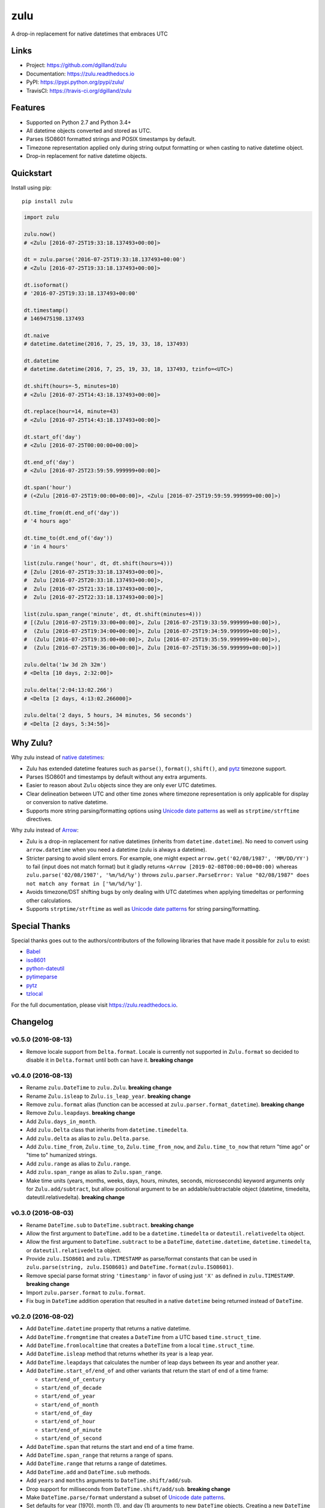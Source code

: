 ****
zulu
****

|version| |travis| |coveralls| |license|


A drop-in replacement for native datetimes that embraces UTC


Links
=====

- Project: https://github.com/dgilland/zulu
- Documentation: https://zulu.readthedocs.io
- PyPI: https://pypi.python.org/pypi/zulu/
- TravisCI: https://travis-ci.org/dgilland/zulu


Features
========

- Supported on Python 2.7 and Python 3.4+
- All datetime objects converted and stored as UTC.
- Parses ISO8601 formatted strings and POSIX timestamps by default.
- Timezone representation applied only during string output formatting or when casting to native datetime object.
- Drop-in replacement for native datetime objects.


Quickstart
==========

Install using pip:


::

    pip install zulu


.. code-block:: python

    import zulu

    zulu.now()
    # <Zulu [2016-07-25T19:33:18.137493+00:00]>

    dt = zulu.parse('2016-07-25T19:33:18.137493+00:00')
    # <Zulu [2016-07-25T19:33:18.137493+00:00]>

    dt.isoformat()
    # '2016-07-25T19:33:18.137493+00:00'

    dt.timestamp()
    # 1469475198.137493

    dt.naive
    # datetime.datetime(2016, 7, 25, 19, 33, 18, 137493)

    dt.datetime
    # datetime.datetime(2016, 7, 25, 19, 33, 18, 137493, tzinfo=<UTC>)

    dt.shift(hours=-5, minutes=10)
    # <Zulu [2016-07-25T14:43:18.137493+00:00]>

    dt.replace(hour=14, minute=43)
    # <Zulu [2016-07-25T14:43:18.137493+00:00]>

    dt.start_of('day')
    # <Zulu [2016-07-25T00:00:00+00:00]>

    dt.end_of('day')
    # <Zulu [2016-07-25T23:59:59.999999+00:00]>

    dt.span('hour')
    # (<Zulu [2016-07-25T19:00:00+00:00]>, <Zulu [2016-07-25T19:59:59.999999+00:00]>)

    dt.time_from(dt.end_of('day'))
    # '4 hours ago'

    dt.time_to(dt.end_of('day'))
    # 'in 4 hours'

    list(zulu.range('hour', dt, dt.shift(hours=4)))
    # [Zulu [2016-07-25T19:33:18.137493+00:00]>,
    #  Zulu [2016-07-25T20:33:18.137493+00:00]>,
    #  Zulu [2016-07-25T21:33:18.137493+00:00]>,
    #  Zulu [2016-07-25T22:33:18.137493+00:00]>]

    list(zulu.span_range('minute', dt, dt.shift(minutes=4)))
    # [(Zulu [2016-07-25T19:33:00+00:00]>, Zulu [2016-07-25T19:33:59.999999+00:00]>),
    #  (Zulu [2016-07-25T19:34:00+00:00]>, Zulu [2016-07-25T19:34:59.999999+00:00]>),
    #  (Zulu [2016-07-25T19:35:00+00:00]>, Zulu [2016-07-25T19:35:59.999999+00:00]>),
    #  (Zulu [2016-07-25T19:36:00+00:00]>, Zulu [2016-07-25T19:36:59.999999+00:00]>)]

    zulu.delta('1w 3d 2h 32m')
    # <Delta [10 days, 2:32:00]>

    zulu.delta('2:04:13:02.266')
    # <Delta [2 days, 4:13:02.266000]>

    zulu.delta('2 days, 5 hours, 34 minutes, 56 seconds')
    # <Delta [2 days, 5:34:56]>


Why Zulu?
=========

Why zulu instead of `native datetimes <https://docs.python.org/3.5/library/datetime.html#datetime-objects>`_:

- Zulu has extended datetime features such as ``parse()``, ``format()``, ``shift()``, and `pytz <http://pytz.sourceforge.net/>`_ timezone support.
- Parses ISO8601 and timestamps by default without any extra arguments.
- Easier to reason about ``Zulu`` objects since they are only ever UTC datetimes.
- Clear delineation between UTC and other time zones where timezone representation is only applicable for display or conversion to native datetime.
- Supports more string parsing/formatting options using `Unicode date patterns <http://www.unicode.org/reports/tr35/tr35-19.html#Date_Field_Symbol_Table>`_ as well as ``strptime/strftime`` directives.


Why zulu instead of `Arrow <https://arrow.readthedocs.io>`_:

- Zulu is a drop-in replacement for native datetimes (inherits from ``datetime.datetime``). No need to convert using ``arrow.datetime`` when you need a datetime (zulu is always a datetime).
- Stricter parsing to avoid silent errors. For example, one might expect ``arrow.get('02/08/1987', 'MM/DD/YY')`` to fail (input does not match format) but it gladly returns ``<Arrow [2019-02-08T00:00:00+00:00)`` whereas ``zulu.parse('02/08/1987', '%m/%d/%y')`` throws ``zulu.parser.ParseError: Value "02/08/1987" does not match any format in ['%m/%d/%y']``.
- Avoids timezone/DST shifting bugs by only dealing with UTC datetimes when applying timedeltas or performing other calculations.
- Supports ``strptime/strftime`` as well as `Unicode date patterns <http://www.unicode.org/reports/tr35/tr35-19.html#Date_Field_Symbol_Table>`_ for string parsing/formatting.


Special Thanks
==============

Special thanks goes out to the authors/contributors of the following libraries that have made it possible for ``zulu`` to exist:

- `Babel <https://github.com/python-babel/babel>`_
- `iso8601 <https://bitbucket.org/micktwomey/pyiso8601>`_
- `python-dateutil <https://github.com/dateutil/dateutil>`_
- `pytimeparse <https://github.com/wroberts/pytimeparse>`_
- `pytz <http://pythonhosted.org/pytz>`_
- `tzlocal <https://github.com/regebro/tzlocal>`_


For the full documentation, please visit https://zulu.readthedocs.io.



.. |version| image:: https://img.shields.io/pypi/v/zulu.svg?style=flat-square
    :target: https://pypi.python.org/pypi/zulu/

.. |travis| image:: https://img.shields.io/travis/dgilland/zulu/master.svg?style=flat-square
    :target: https://travis-ci.org/dgilland/zulu

.. |coveralls| image:: https://img.shields.io/coveralls/dgilland/zulu/master.svg?style=flat-square
    :target: https://coveralls.io/r/dgilland/zulu

.. |license| image:: https://img.shields.io/pypi/l/zulu.svg?style=flat-square
    :target: https://pypi.python.org/pypi/zulu/


Changelog
=========


v0.5.0 (2016-08-13)
-------------------

- Remove locale support from ``Delta.format``. Locale is currently not supported in ``Zulu.format`` so decided to disable it in ``Delta.format`` until both can have it. **breaking change**


v0.4.0 (2016-08-13)
-------------------

- Rename ``zulu.DateTime`` to ``zulu.Zulu``. **breaking change**
- Rename ``Zulu.isleap`` to ``Zulu.is_leap_year``. **breaking change**
- Remove ``zulu.format`` alias (function can be accessed at ``zulu.parser.format_datetime``). **breaking change**
- Remove ``Zulu.leapdays``. **breaking change**
- Add ``Zulu.days_in_month``.
- Add ``zulu.Delta`` class that inherits from ``datetime.timedelta``.
- Add ``zulu.delta`` as alias to ``zulu.Delta.parse``.
- Add ``Zulu.time_from``, ``Zulu.time_to``, ``Zulu.time_from_now``, and ``Zulu.time_to_now`` that return "time ago" or "time to" humanized strings.
- Add ``zulu.range`` as alias to ``Zulu.range``.
- Add ``zulu.span_range`` as alias to ``Zulu.span_range``.
- Make time units (years, months, weeks, days, hours, minutes, seconds, microseconds) keyword arguments only for ``Zulu.add/subtract``, but allow positional argument to be an addable/subtractable object (datetime, timedelta, dateutil.relativedelta). **breaking change**


v0.3.0 (2016-08-03)
-------------------

- Rename ``DateTime.sub`` to ``DateTime.subtract``. **breaking change**
- Allow the first argument to ``DateTime.add`` to be a ``datetime.timedelta`` or ``dateutil.relativedelta`` object.
- Allow the first argument to ``DateTime.subtract`` to be a ``DateTime``, ``datetime.datetime``, ``datetime.timedelta``, or ``dateutil.relativedelta`` object.
- Provide ``zulu.ISO8601`` and ``zulu.TIMESTAMP`` as parse/format constants that can be used in ``zulu.parse(string, zulu.ISO8601)`` and ``DateTime.format(zulu.ISO8601)``.
- Remove special parse format string ``'timestamp'`` in favor of using just ``'X'`` as defined in ``zulu.TIMESTAMP``. **breaking change**
- Import ``zulu.parser.format`` to ``zulu.format``.
- Fix bug in ``DateTime`` addition operation that resulted in a native ``datetime`` being returned instead of ``DateTime``.


v0.2.0 (2016-08-02)
-------------------

- Add ``DateTime.datetime`` property that returns a native datetime.
- Add ``DateTime.fromgmtime`` that creates a ``DateTime`` from a UTC based ``time.struct_time``.
- Add ``DateTime.fromlocaltime`` that creates a ``DateTime`` from a local ``time.struct_time``.
- Add ``DateTime.isleap`` method that returns whether its year is a leap year.
- Add ``DateTime.leapdays`` that calculates the number of leap days between its year and another year.
- Add ``DateTime.start_of/end_of`` and other variants that return the start of end of a time frame:

  - ``start/end_of_century``
  - ``start/end_of_decade``
  - ``start/end_of_year``
  - ``start/end_of_month``
  - ``start/end_of_day``
  - ``start/end_of_hour``
  - ``start/end_of_minute``
  - ``start/end_of_second``

- Add ``DateTime.span`` that returns the start and end of a time frame.
- Add ``DateTime.span_range`` that returns a range of spans.
- Add ``DateTime.range`` that returns a range of datetimes.
- Add ``DateTime.add`` and ``DateTime.sub`` methods.
- Add ``years`` and ``months`` arguments to ``DateTime.shift/add/sub``.
- Drop support for milliseconds from ``DateTime.shift/add/sub``. **breaking change**
- Make ``DateTime.parse/format`` understand a subset of `Unicode date patterns <http://www.unicode.org/reports/tr35/tr35-19.html#Date_Field_Symbol_Table>`_.
- Set defaults for year (1970), month (1), and day (1) arguments to new ``DateTime`` objects. Creating a new ``DateTime`` now defaults to the start of the POSIX epoch.


v0.1.2 (2016-07-26)
-------------------

- Don't pin install requirements to a specific version; use ``>=`` instead.


v0.1.1 (2016-07-26)
-------------------

- Fix bug in ``DateTime.naive`` that resulted in a ``DateTime`` object being returned instead of a native ``datetime``.


v0.1.0 (2016-07-26)
-------------------

- First release.


